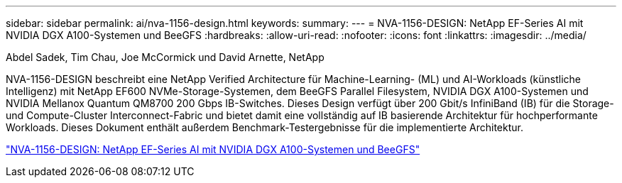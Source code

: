 ---
sidebar: sidebar 
permalink: ai/nva-1156-design.html 
keywords:  
summary:  
---
= NVA-1156-DESIGN: NetApp EF-Series AI mit NVIDIA DGX A100-Systemen und BeeGFS
:hardbreaks:
:allow-uri-read: 
:nofooter: 
:icons: font
:linkattrs: 
:imagesdir: ../media/


Abdel Sadek, Tim Chau, Joe McCormick und David Arnette, NetApp

[role="lead"]
NVA-1156-DESIGN beschreibt eine NetApp Verified Architecture für Machine-Learning- (ML) und AI-Workloads (künstliche Intelligenz) mit NetApp EF600 NVMe-Storage-Systemen, dem BeeGFS Parallel Filesystem, NVIDIA DGX A100-Systemen und NVIDIA Mellanox Quantum QM8700 200 Gbps IB-Switches. Dieses Design verfügt über 200 Gbit/s InfiniBand (IB) für die Storage- und Compute-Cluster Interconnect-Fabric und bietet damit eine vollständig auf IB basierende Architektur für hochperformante Workloads. Dieses Dokument enthält außerdem Benchmark-Testergebnisse für die implementierte Architektur.

link:https://www.netapp.com/pdf.html?item=/media/25445-nva-1156-design.pdf["NVA-1156-DESIGN: NetApp EF-Series AI mit NVIDIA DGX A100-Systemen und BeeGFS"^]
